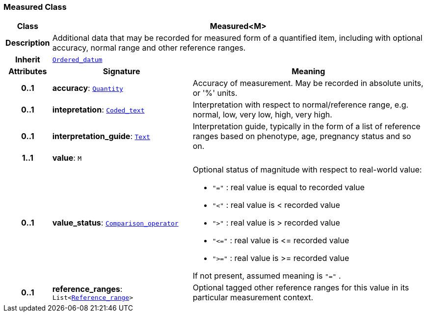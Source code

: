 === Measured Class

[cols="^1,3,5"]
|===
h|*Class*
2+^h|*Measured<M>*

h|*Description*
2+a|Additional data that may be recorded for measured form of a quantified item, including with optional accuracy, normal range and other reference ranges.

h|*Inherit*
2+|`<<_ordered_datum_class,Ordered_datum>>`

h|*Attributes*
^h|*Signature*
^h|*Meaning*

h|*0..1*
|*accuracy*: `<<_quantity_class,Quantity>>`
a|Accuracy of measurement. May be recorded in absolute units, or '%' units.

h|*0..1*
|*intepretation*: `<<_coded_text_class,Coded_text>>`
a|Interpretation with respect to normal/reference range, e.g. normal, low, very low, high, very high.

h|*0..1*
|*interpretation_guide*: `<<_text_class,Text>>`
a|Interpretation guide, typically in the form of a list of reference ranges based on phenotype, age, pregnancy status and so on.

h|*1..1*
|*value*: `M`
a|

h|*0..1*
|*value_status*: `<<_comparison_operator_enumeration,Comparison_operator>>`
a|Optional status of magnitude with respect to real-world value:

* `"="`   : real value is equal to recorded value
* `"<"`   : real value is < recorded value
* `">"`   : real value is > recorded value
* `"\<="` : real value is \<= recorded value
* `">="` : real value is >= recorded value

If not present, assumed meaning is  `"="` .

h|*0..1*
|*reference_ranges*: `List<<<_reference_range_class,Reference_range>>>`
a|Optional tagged other reference ranges for this value in its particular measurement context.
|===
